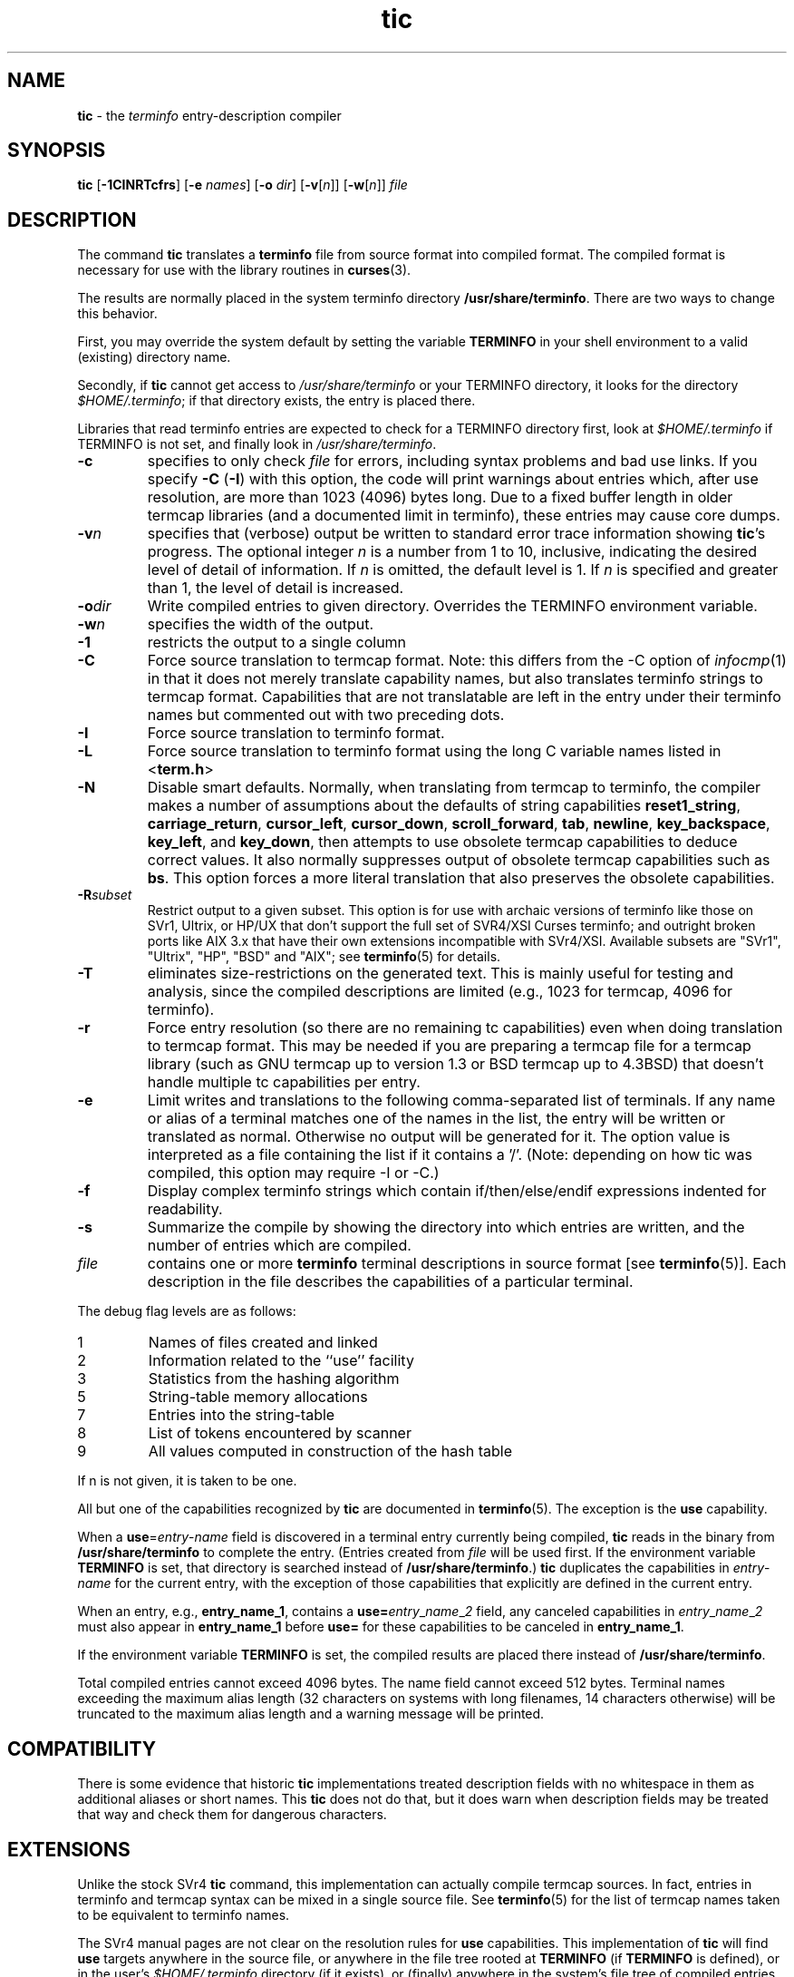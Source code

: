 .\" $OpenBSD: src/usr.bin/tic/tic.1,v 1.1 1998/07/24 19:37:35 millert Exp $
.\"
.\"***************************************************************************
.\" Copyright (c) 1998 Free Software Foundation, Inc.                        *
.\"                                                                          *
.\" Permission is hereby granted, free of charge, to any person obtaining a  *
.\" copy of this software and associated documentation files (the            *
.\" "Software"), to deal in the Software without restriction, including      *
.\" without limitation the rights to use, copy, modify, merge, publish,      *
.\" distribute, distribute with modifications, sublicense, and/or sell       *
.\" copies of the Software, and to permit persons to whom the Software is    *
.\" furnished to do so, subject to the following conditions:                 *
.\"                                                                          *
.\" The above copyright notice and this permission notice shall be included  *
.\" in all copies or substantial portions of the Software.                   *
.\"                                                                          *
.\" THE SOFTWARE IS PROVIDED "AS IS", WITHOUT WARRANTY OF ANY KIND, EXPRESS  *
.\" OR IMPLIED, INCLUDING BUT NOT LIMITED TO THE WARRANTIES OF               *
.\" MERCHANTABILITY, FITNESS FOR A PARTICULAR PURPOSE AND NONINFRINGEMENT.   *
.\" IN NO EVENT SHALL THE ABOVE COPYRIGHT HOLDERS BE LIABLE FOR ANY CLAIM,   *
.\" DAMAGES OR OTHER LIABILITY, WHETHER IN AN ACTION OF CONTRACT, TORT OR    *
.\" OTHERWISE, ARISING FROM, OUT OF OR IN CONNECTION WITH THE SOFTWARE OR    *
.\" THE USE OR OTHER DEALINGS IN THE SOFTWARE.                               *
.\"                                                                          *
.\" Except as contained in this notice, the name(s) of the above copyright   *
.\" holders shall not be used in advertising or otherwise to promote the     *
.\" sale, use or other dealings in this Software without prior written       *
.\" authorization.                                                           *
.\"***************************************************************************
.\"
.\" $From: tic.1m,v 1.21 1998/05/17 00:23:46 tom Exp $
.TH tic 1 ""
.ds n 5
.ds d /usr/share/terminfo
.SH NAME
\fBtic\fR - the \fIterminfo\fR entry-description compiler
.SH SYNOPSIS
\fBtic\fR
[\fB-\
1\
C\
I\
N\
R\
T\
c\
f\
r\
s\
\fR]
[\fB-e\fR \fInames\fR]
[\fB-o\fR \fIdir\fR]
[\fB-v\fR[\fIn\fR]]
[\fB-w\fR[\fIn\fR]]
\fIfile\fR
.br
.SH DESCRIPTION
The command \fBtic\fR translates a \fBterminfo\fR file from source
format into compiled format.  The compiled format is necessary for use with
the library routines in \fBcurses\fR(3).
.PP
The results are normally placed in the system terminfo
directory \fB\*d\fR.  There are two ways to change this behavior.
.PP
First, you may override the system default by setting the variable
\fBTERMINFO\fR in your shell environment to a valid (existing) directory name.
.PP
Secondly, if \fBtic\fR cannot get access to \fI\*d\fR or your TERMINFO
directory, it looks for the directory \fI$HOME/.terminfo\fR; if that directory
exists, the entry is placed there.
.PP
Libraries that read terminfo entries are expected to check for a TERMINFO
directory first, look at \fI$HOME/.terminfo\fR if TERMINFO is not set, and
finally look in \fI\*d\fR.
.TP
\fB-c\fR
specifies to only check \fIfile\fR for errors, including syntax problems and
bad use links.  If you specify \fB-C\fR (\fB-I\fR) with this option, the code
will print warnings about entries which, after use resolution, are more than
1023 (4096) bytes long.  Due to a fixed buffer length in older termcap
libraries (and a documented limit in terminfo), these entries may cause core
dumps.
.TP
\fB-v\fR\fIn\fR
specifies that (verbose) output be written to standard error trace
information showing \fBtic\fR's progress.  The optional integer
\fIn\fR is a number from 1 to 10, inclusive, indicating the desired
level of detail of information.  If \fIn\fR is omitted, the default
level is 1.  If \fIn\fR is specified and greater than 1, the level of
detail is increased.
.TP
\fB-o\fR\fIdir\fR
Write compiled entries to given directory.  Overrides the TERMINFO environment
variable.
.TP
\fB-w\fR\fIn\fR
specifies the width of the output.
.TP
\fB-1\fR
restricts the output to a single column
.TP
\fB-C\fR
Force source translation to termcap format.  Note: this differs from the -C
option of \fIinfocmp\fR(1) in that it does not merely translate capability
names, but also translates terminfo strings to termcap format.  Capabilities
that are not translatable are left in the entry under their terminfo names
but commented out with two preceding dots.
.TP
\fB-I\fR
Force source translation to terminfo format.
.TP
\fB-L\fR
Force source translation to terminfo format
using the long C variable names listed in <\fBterm.h\fR>
.TP
\fB-N\fR
Disable smart defaults.  
Normally, when translating from termcap to terminfo, the compiler makes 
a number of assumptions about the defaults of string capabilities
\fBreset1_string\fR, \fBcarriage_return\fR, \fBcursor_left\fR, 
\fBcursor_down\fR, \fBscroll_forward\fR, \fBtab\fR, \fBnewline\fR,
\fBkey_backspace\fR, \fBkey_left\fR, and \fBkey_down\fR, then attempts
to use obsolete termcap capabilities to deduce correct values.  It also
normally suppresses output of obsolete termcap capabilities such as \fBbs\fR.
This option forces a more literal translation that also preserves the
obsolete capabilities.
.TP
\fB-R\fR\fIsubset\fR
Restrict output to a given subset.  This option is for use with archaic
versions of terminfo like those on SVr1, Ultrix, or HP/UX that don't support
the full set of SVR4/XSI Curses terminfo; and outright broken ports like AIX 3.x
that have their own extensions incompatible with SVr4/XSI.  Available subsets
are "SVr1", "Ultrix", "HP", "BSD" and "AIX"; see \fBterminfo\fR(\*n) for details.
.TP
\fB-T\fR
eliminates size-restrictions on the generated text.
This is mainly useful for testing and analysis, since the compiled
descriptions are limited (e.g., 1023 for termcap, 4096 for terminfo).
.TP
\fB-r\fR
Force entry resolution (so there are no remaining tc capabilities) even
when doing translation to termcap format.  This may be needed if you are
preparing a termcap file for a termcap library (such as GNU termcap up
to version 1.3 or BSD termcap up to 4.3BSD) that doesn't handle multiple
tc capabilities per entry.
.TP
\fB-e\fR
Limit writes and translations to the following comma-separated list of
terminals.
If any name or alias of a terminal matches one of the names in
the list, the entry will be written or translated as normal.
Otherwise no output will be generated for it.
The option value is interpreted as a file containing the list if it
contains a '/'.
(Note: depending on how tic was compiled, this option may require -I or -C.)
.TP
\fB-f\fR
Display complex terminfo strings which contain if/then/else/endif expressions
indented for readability.
.TP
\fB-s\fR
Summarize the compile by showing the directory into which entries
are written, and the number of entries which are compiled.
.TP
\fIfile\fR
contains one or more \fBterminfo\fR terminal descriptions in source
format [see \fBterminfo\fR(\*n)].  Each description in the file
describes the capabilities of a particular terminal.
.PP
The debug flag levels are as follows:
.TP
1
Names of files created and linked
.TP
2
Information related to the ``use'' facility
.TP
3
Statistics from the hashing algorithm
.TP
5
String-table memory allocations
.TP
7
Entries into the string-table
.TP
8
List of tokens encountered by scanner
.TP
9
All values computed in construction of the hash table
.LP
If n is not given, it is taken to be one.
.PP
All but one of the capabilities recognized by \fBtic\fR are documented
in \fBterminfo\fR(\*n).  The exception is the \fBuse\fR capability.

When a \fBuse\fR=\fIentry\fR-\fIname\fR field is discovered in a
terminal entry currently being compiled, \fBtic\fR reads in the binary
from \fB\*d\fR to complete the entry.  (Entries created from
\fIfile\fR will be used first.  If the environment variable
\fBTERMINFO\fR is set, that directory is searched instead of
\fB\*d\fR.)  \fBtic\fR duplicates the capabilities in
\fIentry\fR-\fIname\fR for the current entry, with the exception of
those capabilities that explicitly are defined in the current entry.

When an entry, e.g., \fBentry_name_1\fR, contains a
\fBuse=\fR\fIentry\fR_\fIname\fR_\fI2\fR field, any canceled
capabilities in \fIentry\fR_\fIname\fR_\fI2\fR must also appear in
\fBentry_name_1\fR before \fBuse=\fR for these capabilities to be
canceled in \fBentry_name_1\fR.

If the environment variable \fBTERMINFO\fR is set, the compiled
results are placed there instead of \fB\*d\fR.

Total compiled entries cannot exceed 4096 bytes.  The name field cannot
exceed 512 bytes.  Terminal names exceeding the maximum alias length
(32 characters on systems with long filenames, 14 characters otherwise)
will be truncated to the maximum alias length and a warning message will be printed.
.SH COMPATIBILITY
There is some evidence that historic \fBtic\fR implementations treated
description fields with no whitespace in them as additional aliases or
short names.  This \fBtic\fR does not do that, but it does warn when
description fields may be treated that way and check them for dangerous
characters.
.SH EXTENSIONS
Unlike the stock SVr4 \fBtic\fR command, this implementation can actually
compile termcap sources.  In fact, entries in terminfo and termcap syntax can
be mixed in a single source file.  See \fBterminfo\fR(\*n) for the list of
termcap names taken to be equivalent to terminfo names.

The SVr4 manual pages are not clear on the resolution rules for \fBuse\fR
capabilities.
This implementation of \fBtic\fR will find \fBuse\fR targets anywhere
in the source file, or anywhere in the file tree rooted at \fBTERMINFO\fR (if
\fBTERMINFO\fR is defined), or in the user's \fI$HOME/.terminfo\fR directory
(if it exists), or (finally) anywhere in the system's file tree of
compiled entries.

The error messages from this \fBtic\fR have the same format as GNU C
error messages, and can be parsed by GNU Emacs's compile facility.

The -o, -I, -C, -N, -R, -e, -f, -T, -r and -s options
are not supported under SVr4.
The SVr4 -c mode does not report bad use links.

System V does not compile entries to or read entries from your
\fI$HOME/.terminfo\fR directory unless TERMINFO is explicitly set to it.
.SH FILES
.TP 5
\fB\*d/?/*\fR
Compiled terminal description database.
.SH SEE ALSO
\fBinfocmp\fR(1), \fBcaptoinfo\fR(1), \fBtoe\fR(1),
\fBcurses\fR(3), \fBterminfo\fR(\*n).
.\"#
.\"# The following sets edit modes for GNU EMACS
.\"# Local Variables:
.\"# mode:nroff
.\"# fill-column:79
.\"# End:
